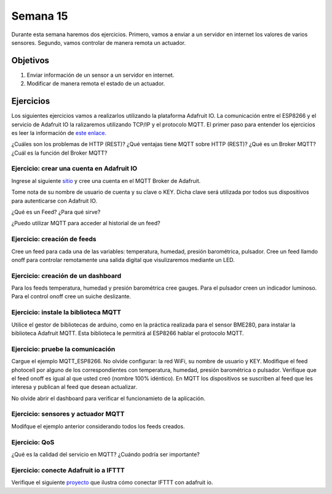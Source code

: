 Semana 15
===========
Durante esta semana haremos dos ejercicios. Primero, vamos a enviar a un servidor en internet los valores de varios sensores. Segundo, 
vamos controlar de manera remota un actuador.

Objetivos
----------
1. Enviar información de un sensor a un servidor en internet.
2. Modificar de manera remota el estado de un actuador.

Ejercicios
-----------
Los siguientes ejercicios vamos a realizarlos utilizando la plataforma Adafruit IO. La comunicación entre el ESP8266 y el servicio de 
Adafruit IO la ralizaremos utilizando TCP/IP y el protocolo MQTT. El primer paso para entender los ejercicios es leer la información 
de `este enlace <https://learn.adafruit.com/mqtt-adafruit-io-and-you/overview>`__.

¿Cuáles son los problemas de HTTP (REST)?
¿Qué ventajas tiene MQTT sobre HTTP (REST)?
¿Qué es un Broker MQTT?
¿Cuál es la función del Broker MQTT?

Ejercicio: crear una cuenta en Adafruit IO
^^^^^^^^^^^^^^^^^^^^^^^^^^^^^^^^^^^^^^^^^^^^
Ingrese al siguiente `sitio <https://io.adafruit.com>`__ y cree una cuenta en el MQTT Broker de Adafruit.

Tome nota de su nombre de usuario de cuenta y su clave o KEY. Dicha clave será utilizada por todos sus dispositivos para autenticarse con 
Adafruit IO.

¿Qué es un Feed? ¿Para qué sirve?

¿Puedo utilizar MQTT para acceder al historial de un feed?

Ejercicio: creación de feeds
^^^^^^^^^^^^^^^^^^^^^^^^^^^^^
Cree un feed para cada una de las variables: temperatura, humedad, presión barométrica, pulsador.
Cree un feed llamdo onoff para controlar remotamente una salida digital que visulizaremos mediante un LED.

Ejercicio: creación de un dashboard
^^^^^^^^^^^^^^^^^^^^^^^^^^^^^^^^^^^^^
Para los feeds temperatura, humedad y presión barométrica cree gauges.
Para el pulsador creen un indicador luminoso.
Para el control onoff cree un suiche deslizante.

Ejercicio: instale la biblioteca MQTT
^^^^^^^^^^^^^^^^^^^^^^^^^^^^^^^^^^^^^^^
Utilice el gestor de bibliotecas de arduino, como en la práctica realizada para el sensor BME280, para 
instalar la biblioteca Adafruit MQTT. Esta biblioteca le permitirá al ESP8266 hablar el protocolo MQTT.

Ejercicio: pruebe la comunicación
^^^^^^^^^^^^^^^^^^^^^^^^^^^^^^^^^^^^^^^
Cargue el ejemplo MQTT_ESP8266. No olvide configurar: la red WiFi, su nombre de usuario y KEY. Modifique el feed photocell
por alguno de los correspondientes con temperatura, humedad, presión barométrica o pulsador. Verifique que el feed onoff
es igual al que usted creó (nombre 100% idéntico). En MQTT los dispositivos se suscriben al feed que les interesa y publican al feed 
que desean actualizar. 

No olvide abrir el dashboard para verificar el funcionamieto de la aplicación.

Ejercicio: sensores y actuador MQTT
^^^^^^^^^^^^^^^^^^^^^^^^^^^^^^^^^^^^^
Modifque el ejemplo anterior considerando todos los feeds creados.

Ejercicio: QoS
^^^^^^^^^^^^^^^
¿Qué es la calidad del servicio en MQTT? ¿Cuándo podría ser importante?

Ejercicio: conecte Adafruit io a IFTTT
^^^^^^^^^^^^^^^^^^^^^^^^^^^^^^^^^^^^^^^^
Verifique el siguiente `proyecto <https://learn.adafruit.com/using-ifttt-with-adafruit-io/overview>`__ que ilustra cómo conectar 
IFTTT con adafruit io.


